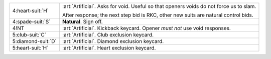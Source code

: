 .. table::
    :widths: auto

    +----------------------+-----------------------------------------------------------------------------------------+
    | .. class:: alert     | :art:`Artificial`. Asks for void. Useful so that openers voids do not force us to slam. |
    |                      |                                                                                         |
    | 4\ :heart-suit:`H`   |                                                                                         |
    |                      | .. include:: 4d-4h.rst                                                                  |
    |                      |                                                                                         |
    |                      |                                                                                         |
    |                      | After response; the next step bid is RKC, other new suits are                           |
    |                      | natural control bids.                                                                   |
    |                      |                                                                                         |
    +----------------------+-----------------------------------------------------------------------------------------+
    | 4\ :spade-suit:`S`   | **Natural**. Sign off.                                                                  |
    +----------------------+-----------------------------------------------------------------------------------------+
    | .. class:: alert     | :art:`Artificial`. Kickback keycard. Opener *must not* use void responses.              |
    |                      |                                                                                         |
    | 4!NT                 |                                                                                         |
    +----------------------+-----------------------------------------------------------------------------------------+
    | .. class:: alert     | :art:`Artificial`. Club exclusion keycard.                                              |
    |                      |                                                                                         |
    | 5\ :club-suit:`C`    |                                                                                         |
    +----------------------+-----------------------------------------------------------------------------------------+
    | .. class:: alert     | :art:`Artificial`. Diamond exclusion keycard.                                           |
    |                      |                                                                                         |
    | 5\ :diamond-suit:`D` |                                                                                         |
    +----------------------+-----------------------------------------------------------------------------------------+
    | .. class:: alert     | :art:`Artificial`. Heart exclusion keycard.                                             |
    |                      |                                                                                         |
    | 5\ :heart-suit:`H`   |                                                                                         |
    +----------------------+-----------------------------------------------------------------------------------------+
